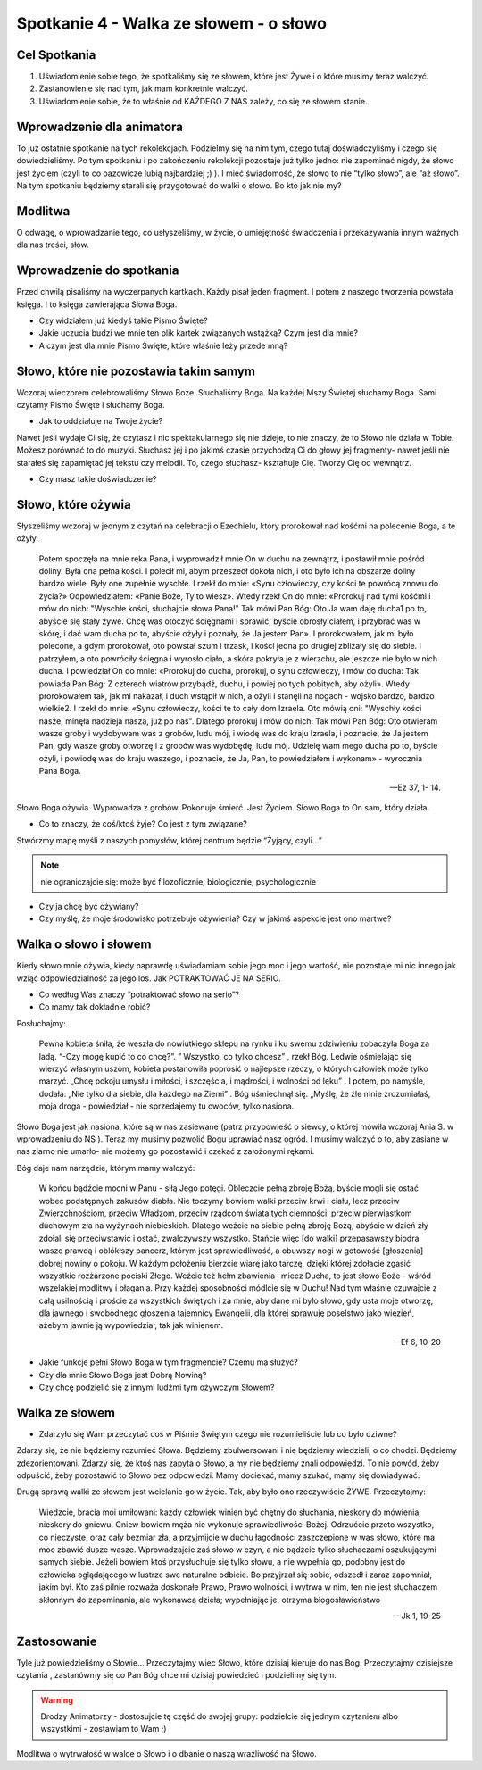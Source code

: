 ***************************************************************
Spotkanie 4 - Walka ze słowem - o słowo
***************************************************************

==================================
Cel Spotkania
==================================

1. Uświadomienie sobie tego, że spotkaliśmy się ze słowem, które jest Żywe i o które musimy teraz walczyć.
2. Zastanowienie się nad tym, jak mam konkretnie walczyć.
3. Uświadomienie sobie, że to właśnie od KAŻDEGO Z NAS zależy, co się ze słowem stanie.

==================================
Wprowadzenie dla animatora
==================================

To już ostatnie spotkanie na tych rekolekcjach. Podzielmy się na nim tym, czego tutaj doświadczyliśmy i czego się dowiedzieliśmy. Po tym spotkaniu i po zakończeniu rekolekcji pozostaje już tylko jedno: nie zapominać nigdy, że słowo jest życiem (czyli to co oazowicze lubią najbardziej ;) ). I mieć świadomość, że słowo to nie “tylko słowo”, ale “aż słowo”. Na tym spotkaniu będziemy starali się przygotować do walki o słowo. Bo kto jak nie my?

====================================
Modlitwa
====================================

O odwagę, o wprowadzanie tego, co usłyszeliśmy, w życie, o umiejętność świadczenia i przekazywania innym ważnych dla nas treści, słów.

=========================================
Wprowadzenie do spotkania
=========================================

Przed chwilą pisaliśmy na wyczerpanych kartkach. Każdy pisał jeden fragment. I potem z naszego tworzenia powstała księga. I to księga zawierająca Słowa Boga.

* Czy widziałem już kiedyś takie Pismo Święte?

* Jakie uczucia budzi we mnie ten plik kartek związanych wstążką? Czym jest dla mnie?

* A czym jest dla mnie Pismo Święte, które właśnie leży przede mną?

=========================================
Słowo, które nie pozostawia takim samym
=========================================

Wczoraj wieczorem celebrowaliśmy Słowo Boże. Słuchaliśmy Boga. Na każdej Mszy Świętej słuchamy Boga. Sami czytamy Pismo Święte i słuchamy Boga.

* Jak to oddziałuje na Twoje życie?

Nawet jeśli wydaje Ci się, że czytasz i nic spektakularnego się nie dzieje, to nie znaczy, że to Słowo nie działa w Tobie.
Możesz porównać to do muzyki. Słuchasz jej i po jakimś czasie przychodzą Ci do głowy jej fragmenty- nawet jeśli nie starałeś się zapamiętać jej tekstu czy melodii. To, czego słuchasz- kształtuje Cię. Tworzy Cię od wewnątrz.

* Czy masz takie doświadczenie?

=========================================
Słowo, które ożywia
=========================================

Słyszeliśmy wczoraj w jednym z czytań na celebracji o Ezechielu, który prorokował nad kośćmi na polecenie Boga, a te ożyły.

   Potem spoczęła na mnie ręka Pana, i wyprowadził mnie On w duchu na zewnątrz, i postawił mnie pośród doliny. Była ona pełna kości. I polecił mi, abym przeszedł dokoła nich, i oto było ich na obszarze doliny bardzo wiele. Były one zupełnie wyschłe. I rzekł do mnie: «Synu człowieczy, czy kości te powrócą znowu do życia?» Odpowiedziałem: «Panie Boże, Ty to wiesz». Wtedy rzekł On do mnie: «Prorokuj nad tymi kośćmi i mów do nich: "Wyschłe kości, słuchajcie słowa Pana!" Tak mówi Pan Bóg: Oto Ja wam daję ducha1 po to, abyście się stały żywe. Chcę was otoczyć ścięgnami i sprawić, byście obrosły ciałem, i przybrać was w skórę, i dać wam ducha po to, abyście ożyły i poznały, że Ja jestem Pan». I prorokowałem, jak mi było polecone, a gdym prorokował, oto powstał szum i trzask, i kości jedna po drugiej zbliżały się do siebie. I patrzyłem, a oto powróciły ścięgna i wyrosło ciało, a skóra pokryła je z wierzchu, ale jeszcze nie było w nich ducha. I powiedział On do mnie: «Prorokuj do ducha, prorokuj, o synu człowieczy, i mów do ducha: Tak powiada Pan Bóg: Z czterech wiatrów przybądź, duchu, i powiej po tych pobitych, aby ożyli».  Wtedy prorokowałem tak, jak mi nakazał, i duch wstąpił w nich, a ożyli i stanęli na nogach - wojsko bardzo, bardzo wielkie2. I rzekł do mnie: «Synu człowieczy, kości te to cały dom Izraela. Oto mówią oni: "Wyschły kości nasze, minęła nadzieja nasza, już po nas". Dlatego prorokuj i mów do nich: Tak mówi Pan Bóg: Oto otwieram wasze groby i wydobywam was z grobów, ludu mój, i wiodę was do kraju Izraela, i poznacie, że Ja jestem Pan, gdy wasze groby otworzę i z grobów was wydobędę, ludu mój. Udzielę wam mego ducha po to, byście ożyli, i powiodę was do kraju waszego, i poznacie, że Ja, Pan, to powiedziałem i wykonam» - wyrocznia Pana Boga.

   -- Ez 37, 1- 14.

Słowo Boga ożywia. Wyprowadza z grobów. Pokonuje śmierć. Jest Życiem. Słowo Boga to On sam, który działa.

* Co to znaczy, że coś/ktoś żyje? Co jest z tym związane?

Stwórzmy mapę myśli z naszych pomysłów, której centrum będzie “Żyjący, czyli...”

.. note:: nie ograniczajcie się: może być filozoficznie, biologicznie, psychologicznie

* Czy ja chcę być ożywiany?

* Czy myślę, że moje środowisko potrzebuje ożywienia? Czy w jakimś aspekcie jest ono martwe?

=========================================
Walka o słowo i słowem
=========================================

Kiedy słowo mnie ożywia, kiedy naprawdę uświadamiam sobie jego moc i jego wartość, nie pozostaje mi nic innego jak wziąć odpowiedzialność za jego los. Jak POTRAKTOWAĆ JE NA SERIO.

* Co według Was znaczy “potraktować słowo na serio”?

* Co mamy tak dokładnie robić?

Posłuchajmy:

   Pewna kobieta śniła, że weszła do nowiutkiego sklepu na rynku i ku swemu zdziwieniu zobaczyła Boga za ladą. “-Czy mogę kupić to co chcę?”. ” Wszystko, co tylko chcesz” , rzekł Bóg. Ledwie ośmielając się wierzyć własnym uszom, kobieta postanowiła poprosić o najlepsze rzeczy, o których człowiek może tylko marzyć. „Chcę pokoju umysłu i miłości, i szczęścia, i mądrości, i wolności od lęku” . I potem, po namyśle, dodała: „Nie tylko dla siebie, dla każdego na Ziemi” . Bóg uśmiechnął się. „Myślę, że źle mnie zrozumiałaś, moja droga - powiedział - nie sprzedajemy tu owoców, tylko nasiona.

Słowo Boga jest jak nasiona, które są w nas zasiewane (patrz przypowieść o siewcy, o której mówiła wczoraj Ania S. w wprowadzeniu do NS ).
Teraz my musimy pozwolić Bogu uprawiać nasz ogród. I musimy walczyć o to, aby zasiane w nas ziarno nie umarło- nie możemy go pozostawić i czekać z założonymi rękami.

Bóg daje nam narzędzie, którym mamy walczyć:

   W końcu bądźcie mocni w Panu - siłą Jego potęgi. Obleczcie pełną zbroję Bożą, byście mogli się ostać wobec podstępnych zakusów diabła. Nie toczymy bowiem walki przeciw krwi i ciału, lecz przeciw Zwierzchnościom, przeciw Władzom, przeciw rządcom świata tych ciemności, przeciw pierwiastkom duchowym zła na wyżynach niebieskich. Dlatego weźcie na siebie pełną zbroję Bożą, abyście w dzień zły zdołali się przeciwstawić i ostać, zwalczywszy wszystko. Stańcie więc [do walki] przepasawszy biodra wasze prawdą i oblókłszy pancerz, którym jest sprawiedliwość, a obuwszy nogi w gotowość [głoszenia] dobrej nowiny o pokoju. W każdym położeniu bierzcie wiarę jako tarczę, dzięki której zdołacie zgasić wszystkie rozżarzone pociski Złego. Weźcie też hełm zbawienia i miecz Ducha, to jest słowo Boże -  wśród wszelakiej modlitwy i błagania. Przy każdej sposobności módlcie się w Duchu! Nad tym właśnie czuwajcie z całą usilnością i proście za wszystkich świętych i za mnie, aby dane mi było słowo, gdy usta moje otworzę, dla jawnego i swobodnego głoszenia tajemnicy Ewangelii, dla której sprawuję poselstwo jako więzień, ażebym jawnie ją wypowiedział, tak jak winienem.

   -- Ef 6, 10-20

* Jakie funkcje pełni Słowo Boga w tym fragmencie? Czemu ma służyć?

* Czy dla mnie Słowo Boga jest Dobrą Nowiną?

* Czy chcę podzielić się z innymi ludźmi tym ożywczym Słowem?

=========================================
Walka ze słowem
=========================================

* Zdarzyło się Wam przeczytać coś w Piśmie Świętym czego nie rozumieliście lub co było dziwne?

Zdarzy się, że nie będziemy rozumieć Słowa. Będziemy zbulwersowani i nie będziemy wiedzieli, o co chodzi. Będziemy zdezorientowani. Zdarzy się, że ktoś nas zapyta o Słowo, a my nie będziemy znali odpowiedzi. To nie powód, żeby odpuścić, żeby pozostawić to Słowo bez odpowiedzi. Mamy dociekać, mamy szukać, mamy się dowiadywać.

Drugą sprawą walki ze słowem jest wcielanie go w życie. Tak, aby było ono rzeczywiście ŻYWE. Przeczytajmy:

   Wiedzcie, bracia moi umiłowani: każdy człowiek winien być chętny do słuchania, nieskory do mówienia, nieskory do gniewu. Gniew bowiem męża nie wykonuje sprawiedliwości Bożej. Odrzućcie przeto wszystko, co nieczyste, oraz cały bezmiar zła, a przyjmijcie w duchu łagodności zaszczepione w was słowo, które ma moc zbawić dusze wasze. Wprowadzajcie zaś słowo w czyn, a nie bądźcie tylko słuchaczami oszukującymi samych siebie. Jeżeli bowiem ktoś przysłuchuje się tylko słowu, a nie wypełnia go, podobny jest do człowieka oglądającego w lustrze swe naturalne odbicie. Bo przyjrzał się sobie, odszedł i zaraz zapomniał, jakim był. Kto zaś pilnie rozważa doskonałe Prawo, Prawo wolności, i wytrwa w nim, ten nie jest słuchaczem skłonnym do zapominania, ale wykonawcą dzieła; wypełniając je, otrzyma błogosławieństwo

   -- Jk 1, 19-25

=========================================
Zastosowanie
=========================================

Tyle już powiedzieliśmy o Słowie... Przeczytajmy wiec Słowo, które dzisiaj kieruje do nas Bóg. Przeczytajmy dzisiejsze czytania , zastanówmy się co Pan Bóg chce mi dzisiaj powiedzieć i podzielimy się tym.

.. warning:: Drodzy Animatorzy - dostosujcie tę część do swojej grupy: podzielcie się jednym czytaniem albo wszystkimi - zostawiam to Wam ;)

Modlitwa o wytrwałość w walce o Słowo i o dbanie o naszą wrażliwość na Słowo.

